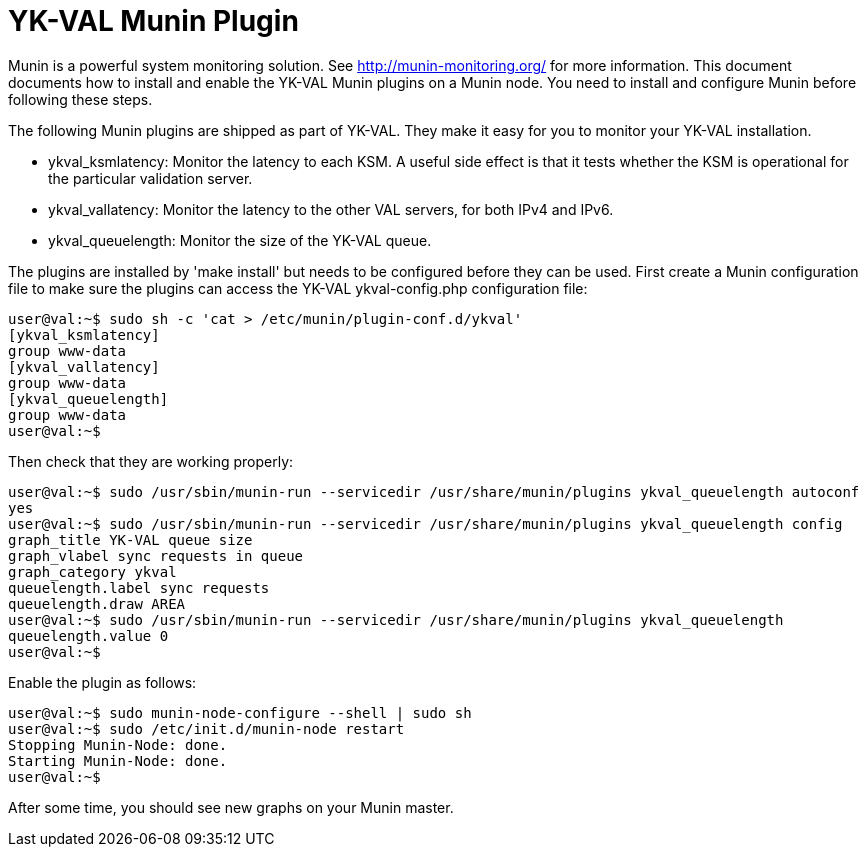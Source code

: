 = YK-VAL Munin Plugin =

Munin is a powerful system monitoring solution.  See
http://munin-monitoring.org/ for more information.  This document
documents how to install and enable the YK-VAL Munin plugins on a
Munin node.  You need to install and configure Munin before following
these steps.

The following Munin plugins are shipped as part of YK-VAL.  They make
it easy for you to monitor your YK-VAL installation.

* ykval_ksmlatency: Monitor the latency to each KSM.  A useful side
effect is that it tests whether the KSM is operational for the
particular validation server.

* ykval_vallatency: Monitor the latency to the other VAL servers, for
both IPv4 and IPv6.

* ykval_queuelength: Monitor the size of the YK-VAL queue.

The plugins are installed by 'make install' but needs to be configured
before they can be used.  First create a Munin configuration file to
make sure the plugins can access the YK-VAL ykval-config.php
configuration file:

```sh
user@val:~$ sudo sh -c 'cat > /etc/munin/plugin-conf.d/ykval'
[ykval_ksmlatency]
group www-data
[ykval_vallatency]
group www-data
[ykval_queuelength]
group www-data
user@val:~$
```

Then check that they are working properly:

```sh
user@val:~$ sudo /usr/sbin/munin-run --servicedir /usr/share/munin/plugins ykval_queuelength autoconf
yes
user@val:~$ sudo /usr/sbin/munin-run --servicedir /usr/share/munin/plugins ykval_queuelength config
graph_title YK-VAL queue size
graph_vlabel sync requests in queue
graph_category ykval
queuelength.label sync requests
queuelength.draw AREA
user@val:~$ sudo /usr/sbin/munin-run --servicedir /usr/share/munin/plugins ykval_queuelength 
queuelength.value 0
user@val:~$
```

Enable the plugin as follows:

```sh
user@val:~$ sudo munin-node-configure --shell | sudo sh
user@val:~$ sudo /etc/init.d/munin-node restart
Stopping Munin-Node: done.
Starting Munin-Node: done.
user@val:~$ 
```

After some time, you should see new graphs on your Munin master.

